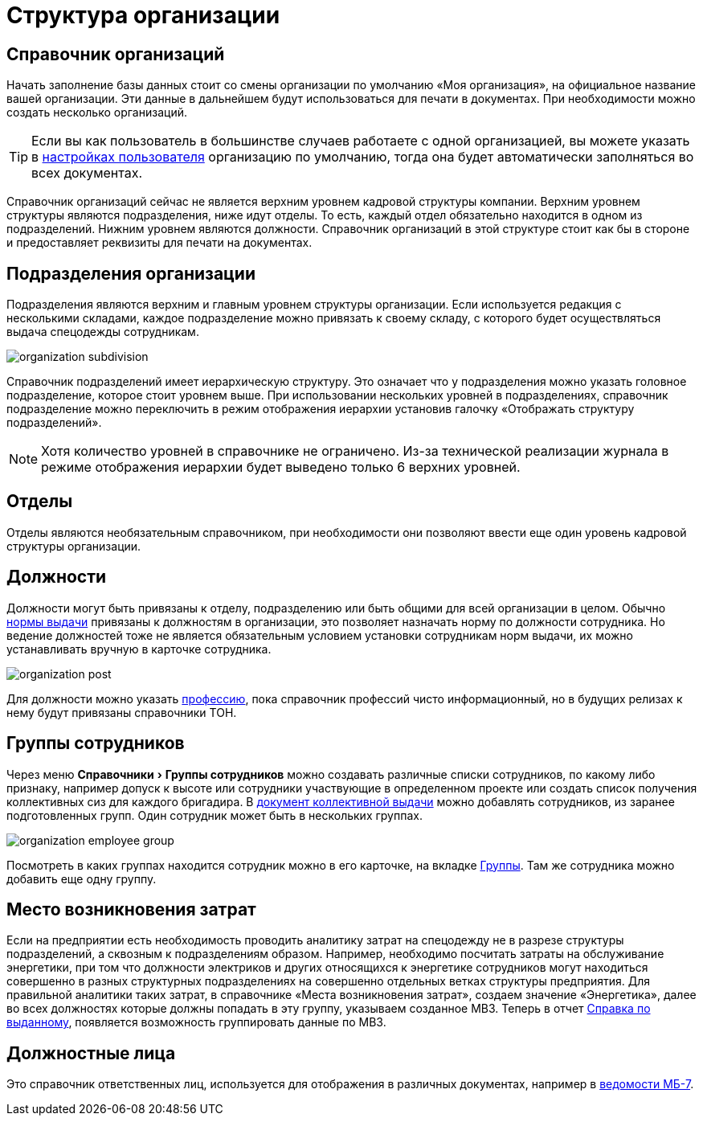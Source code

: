 = Структура организации
:experimental:

[#organizations]
== Справочник организаций

Начать заполнение базы данных стоит со смены организации по умолчанию «Моя организация», на официальное название вашей организации. Эти данные в дальнейшем будут использоваться для печати в документах. При необходимости можно создать несколько организаций. 

[TIP]
====
Если вы как пользователь в большинстве случаев работаете с одной организацией, вы можете указать в <<settings.adoc#user-settings,настройках пользователя>> организацию по умолчанию, тогда она будет автоматически заполняться во всех документах.
====

Справочник организаций сейчас не является верхним уровнем кадровой структуры компании. Верхним уровнем структуры являются подразделения, ниже идут отделы. То есть, каждый отдел обязательно находится в одном из подразделений. Нижним уровнем являются должности. Справочник организаций в этой структуре стоит как бы в стороне и предоставляет реквизиты для печати на документах.

[#subdivisions]
== Подразделения организации

Подразделения являются верхним и главным уровнем структуры организации. Если используется редакция с несколькими складами, каждое подразделение можно привязать к своему складу, с которого будет осуществляться выдача спецодежды сотрудникам.

image::organization_subdivision.png[]

Справочник подразделений имеет иерархическую структуру. Это означает что у подразделения можно указать головное подразделение, которое стоит уровнем выше. При использовании нескольких уровней в подразделениях, справочник подразделение можно переключить в режим отображения иерархии установив галочку «Отображать структуру подразделений».

NOTE: Хотя количество уровней в справочнике не ограничено. Из-за технической реализации журнала в режиме отображения иерархии будет выведено только 6 верхних уровней.

[#departments]
== Отделы

Отделы являются необязательным справочником, при необходимости они позволяют ввести еще один уровень кадровой структуры организации. 

[#posts]
== Должности

Должности могут быть привязаны к отделу, подразделению или быть общими для всей организации в целом. Обычно <<regulations.adoc#norms,нормы выдачи>> привязаны к должностям в организации, это позволяет назначать норму по должности сотрудника. Но ведение должностей тоже не является обязательным условием установки сотрудникам норм выдачи, их можно устанавливать вручную в карточке сотрудника.

image::organization_post.png[]

Для должности можно указать <<regulations.adoc#proffessions,профессию>>, пока справочник профессий чисто информационный, но в будущих релизах к нему будут привязаны справочники ТОН.

[#employees-groups]
== Группы сотрудников

Через меню menu:Справочники[Группы сотрудников] можно создавать различные списки сотрудников, по какому либо признаку, например допуск к высоте или сотрудники участвующие в определенном проекте или создать список получения коллективных сиз для каждого бригадира. В <<stock-documents.adoc#collective-issue,документ коллективной выдачи>> можно добавлять сотрудников, из заранее подготовленных групп. Один сотрудник может быть в нескольких группах.

image::organization_employee-group.png[]

Посмотреть в каких группах находится сотрудник можно в его карточке, на вкладке <<employees.adoc#groups-of-employee,Группы>>. Там же сотрудника можно добавить еще одну группу.

[#employee]

[#mvz]
== Место возникновения затрат

Если на предприятии есть необходимость проводить аналитику затрат на спецодежду не в разрезе структуры подразделений, а сквозным к подразделениям образом. Например, необходимо посчитать затраты на обслуживание энергетики, при том что должности электриков и других относящихся к энергетике сотрудников могут находиться совершенно в разных структурных подразделениях на совершенно отдельных ветках структуры предприятия. Для правильной аналитики таких затрат, в справочнике «Места возникновения затрат», создаем значение «Энергетика», далее во всех должностях которые должны попадать в эту группу, указываем созданное МВЗ. Теперь в отчет <<reports.adoc#amount-issued,Справка по выданному>>, появляется возможность группировать данные по МВЗ.

[#leaders]
== Должностные лица

Это справочник ответственных лиц, используется для отображения в различных документах, например в <<stock-documents.adoc#issuance-sheet,ведомости МБ-7>>.
